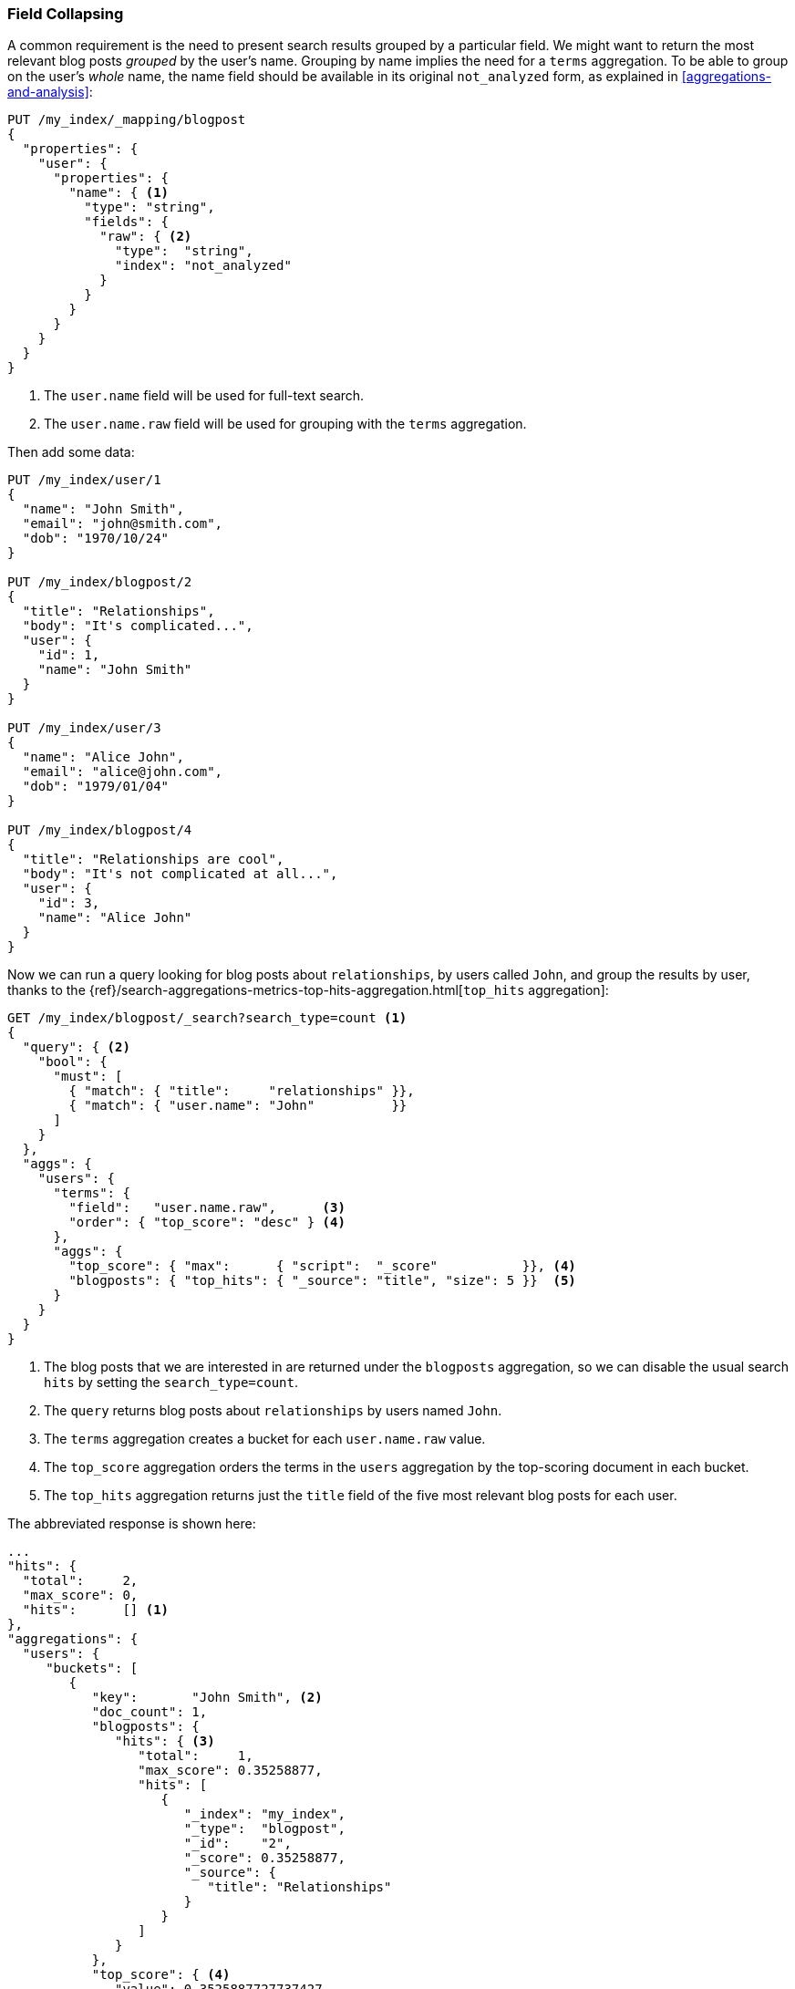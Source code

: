 [[top-hits]]
=== Field Collapsing

A common requirement is the need to present search results grouped by a particular
field. ((("field collapsing")))((("relationships", "field collapsing")))We might want to return the most relevant blog posts _grouped_ by the
user's name. ((("terms aggregation")))((("aggregations", "field collapsing"))) Grouping by name implies the need for a `terms` aggregation.  To
be able to group on the user's _whole_ name, the name field should be
available in its original `not_analyzed` form, as explained in
<<aggregations-and-analysis>>:

[source,json]
--------------------------------
PUT /my_index/_mapping/blogpost
{
  "properties": {
    "user": {
      "properties": {
        "name": { <1>
          "type": "string",
          "fields": {
            "raw": { <2>
              "type":  "string",
              "index": "not_analyzed"
            }
          }
        }
      }
    }
  }
}
--------------------------------
<1> The `user.name` field will be used for full-text search.
<2> The `user.name.raw` field will be used for grouping with the `terms`
    aggregation.

Then add some data:

[source,json]
--------------------------------
PUT /my_index/user/1
{
  "name": "John Smith",
  "email": "john@smith.com",
  "dob": "1970/10/24"
}

PUT /my_index/blogpost/2
{
  "title": "Relationships",
  "body": "It's complicated...",
  "user": {
    "id": 1,
    "name": "John Smith"
  }
}

PUT /my_index/user/3
{
  "name": "Alice John",
  "email": "alice@john.com",
  "dob": "1979/01/04"
}

PUT /my_index/blogpost/4
{
  "title": "Relationships are cool",
  "body": "It's not complicated at all...",
  "user": {
    "id": 3,
    "name": "Alice John"
  }
}
--------------------------------

Now we can run a query looking for blog posts about `relationships`, by users
called `John`, and group the results by user, thanks to the
{ref}/search-aggregations-metrics-top-hits-aggregation.html[`top_hits` aggregation]:

[source,json]
--------------------------------
GET /my_index/blogpost/_search?search_type=count <1>
{
  "query": { <2>
    "bool": {
      "must": [
        { "match": { "title":     "relationships" }},
        { "match": { "user.name": "John"          }}
      ]
    }
  },
  "aggs": {
    "users": {
      "terms": {
        "field":   "user.name.raw",      <3>
        "order": { "top_score": "desc" } <4>
      },
      "aggs": {
        "top_score": { "max":      { "script":  "_score"           }}, <4>
        "blogposts": { "top_hits": { "_source": "title", "size": 5 }}  <5>
      }
    }
  }
}
--------------------------------
<1> The blog posts that we are interested in are returned under the
    `blogposts` aggregation, so we can disable the usual search `hits` by
    setting the `search_type=count`.
<2> The `query` returns blog posts about `relationships` by users named `John`.
<3> The `terms` aggregation creates a bucket for each `user.name.raw` value.
<4> The `top_score` aggregation orders the terms in the `users` aggregation
    by the top-scoring document in each bucket.
<5> The `top_hits` aggregation returns just the `title` field of the five most
    relevant blog posts for each user.

The abbreviated response is shown here:

[source,json]
--------------------------------
...
"hits": {
  "total":     2,
  "max_score": 0,
  "hits":      [] <1>
},
"aggregations": {
  "users": {
     "buckets": [
        {
           "key":       "John Smith", <2>
           "doc_count": 1,
           "blogposts": {
              "hits": { <3>
                 "total":     1,
                 "max_score": 0.35258877,
                 "hits": [
                    {
                       "_index": "my_index",
                       "_type":  "blogpost",
                       "_id":    "2",
                       "_score": 0.35258877,
                       "_source": {
                          "title": "Relationships"
                       }
                    }
                 ]
              }
           },
           "top_score": { <4>
              "value": 0.3525887727737427
           }
        },
...
--------------------------------
<1> The `hits` array is empty because we set `search_type=count`.
<2> There is a bucket for each user who appeared in the top results.
<3> Under each user bucket there is a `blogposts.hits` array containing
    the top results for that user.
<4> The user buckets are sorted by the user's most relevant blog post.

Using the `top_hits` aggregation is the((("top_hits aggregation"))) equivalent of running a query to
return the names of the users with the most relevant blog posts, and then running
the same query for each user, to get their best blog posts. But it is much more
efficient.

The top hits returned in each bucket are the result of running a light
_mini-query_ based on the original main query.  The mini-query supports the
usual features that you would expect from search such as highlighting and
pagination.

